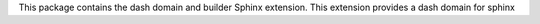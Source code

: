 This package contains the dash domain and builder Sphinx extension.
This extension provides a dash domain for sphinx


